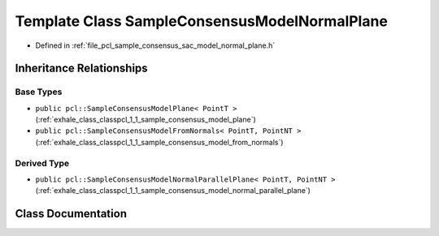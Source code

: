 .. _exhale_class_classpcl_1_1_sample_consensus_model_normal_plane:

Template Class SampleConsensusModelNormalPlane
==============================================

- Defined in :ref:`file_pcl_sample_consensus_sac_model_normal_plane.h`


Inheritance Relationships
-------------------------

Base Types
**********

- ``public pcl::SampleConsensusModelPlane< PointT >`` (:ref:`exhale_class_classpcl_1_1_sample_consensus_model_plane`)
- ``public pcl::SampleConsensusModelFromNormals< PointT, PointNT >`` (:ref:`exhale_class_classpcl_1_1_sample_consensus_model_from_normals`)


Derived Type
************

- ``public pcl::SampleConsensusModelNormalParallelPlane< PointT, PointNT >`` (:ref:`exhale_class_classpcl_1_1_sample_consensus_model_normal_parallel_plane`)


Class Documentation
-------------------


.. doxygenclass:: pcl::SampleConsensusModelNormalPlane
   :members:
   :protected-members:
   :undoc-members: